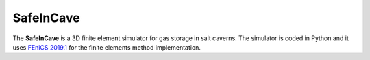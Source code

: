 SafeInCave
==========

The **SafeInCave** is a 3D finite element simulator for gas storage in salt caverns.
The simulator is coded in Python and it uses `FEniCS 2019.1 
<https://fenics.readthedocs.io/projects/ufl/en/2019.1.0/manual/examples.html>`_ 
for the finite elements method implementation.





